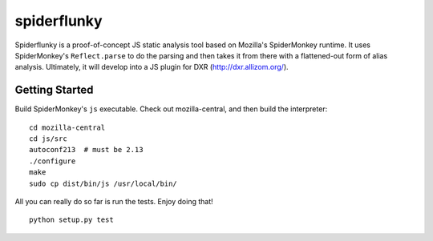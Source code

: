 ============
spiderflunky
============

Spiderflunky is a proof-of-concept JS static analysis tool based on Mozilla's
SpiderMonkey runtime. It uses SpiderMonkey's ``Reflect.parse`` to do the
parsing and then takes it from there with a flattened-out form of alias
analysis. Ultimately, it will develop into a JS plugin for DXR
(http://dxr.allizom.org/).


Getting Started
===============

Build SpiderMonkey's ``js`` executable. Check out mozilla-central, and then
build the interpreter::

    cd mozilla-central
    cd js/src
    autoconf213  # must be 2.13
    ./configure
    make
    sudo cp dist/bin/js /usr/local/bin/

All you can really do so far is run the tests. Enjoy doing that! ::

    python setup.py test
